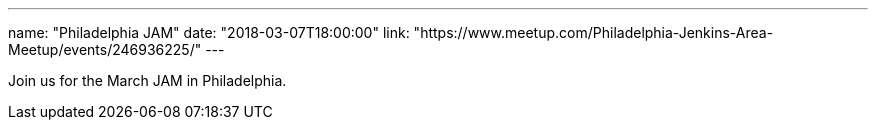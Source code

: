 ---
name: "Philadelphia JAM"
date: "2018-03-07T18:00:00"
link: "https://www.meetup.com/Philadelphia-Jenkins-Area-Meetup/events/246936225/"
---

Join us for the March JAM in Philadelphia.
